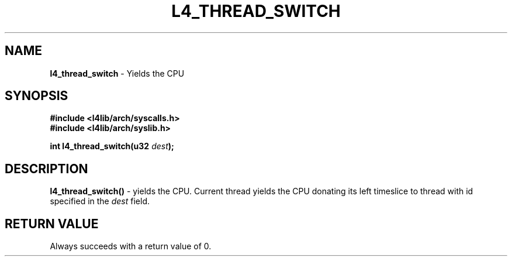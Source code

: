 .TH L4_THREAD_SWITCH 7 2009-11-02 "Codezero" "Codezero Programmer's Manual"
.SH NAME
.nf
.BR "l4_thread_switch" " - Yields the CPU"

.SH SYNOPSIS
.nf
.B #include <l4lib/arch/syscalls.h>
.B #include <l4lib/arch/syslib.h>

.BI "int l4_thread_switch(u32 " "dest" ");"
.SH DESCRIPTION
.BR l4_thread_switch()  " - yields the CPU. Current thread yields the CPU donating its left timeslice to thread with id specified in the
.I dest
field.

.SH RETURN VALUE
Always succeeds with a return value of 0.

